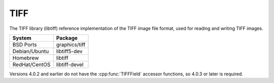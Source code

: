 .. _pkg_tiff:

TIFF
----

The TIFF library (libtiff) reference implementation of the TIFF image
file format, used for reading and writing TIFF images.

+------------------+----------------+
| System           | Package        |
+==================+================+
| BSD Ports        | graphics/tiff  |
+------------------+----------------+
| Debian/Ubuntu    | libtiff5-dev   |
+------------------+----------------+
| Homebrew         | libtiff        |
+------------------+----------------+
| RedHat/CentOS    | libtiff-devel  |
+------------------+----------------+

Versions 4.0.2 and earlier do not have the :cpp:func:`TIFFField`
accessor functions, so 4.0.3 or later is required.

